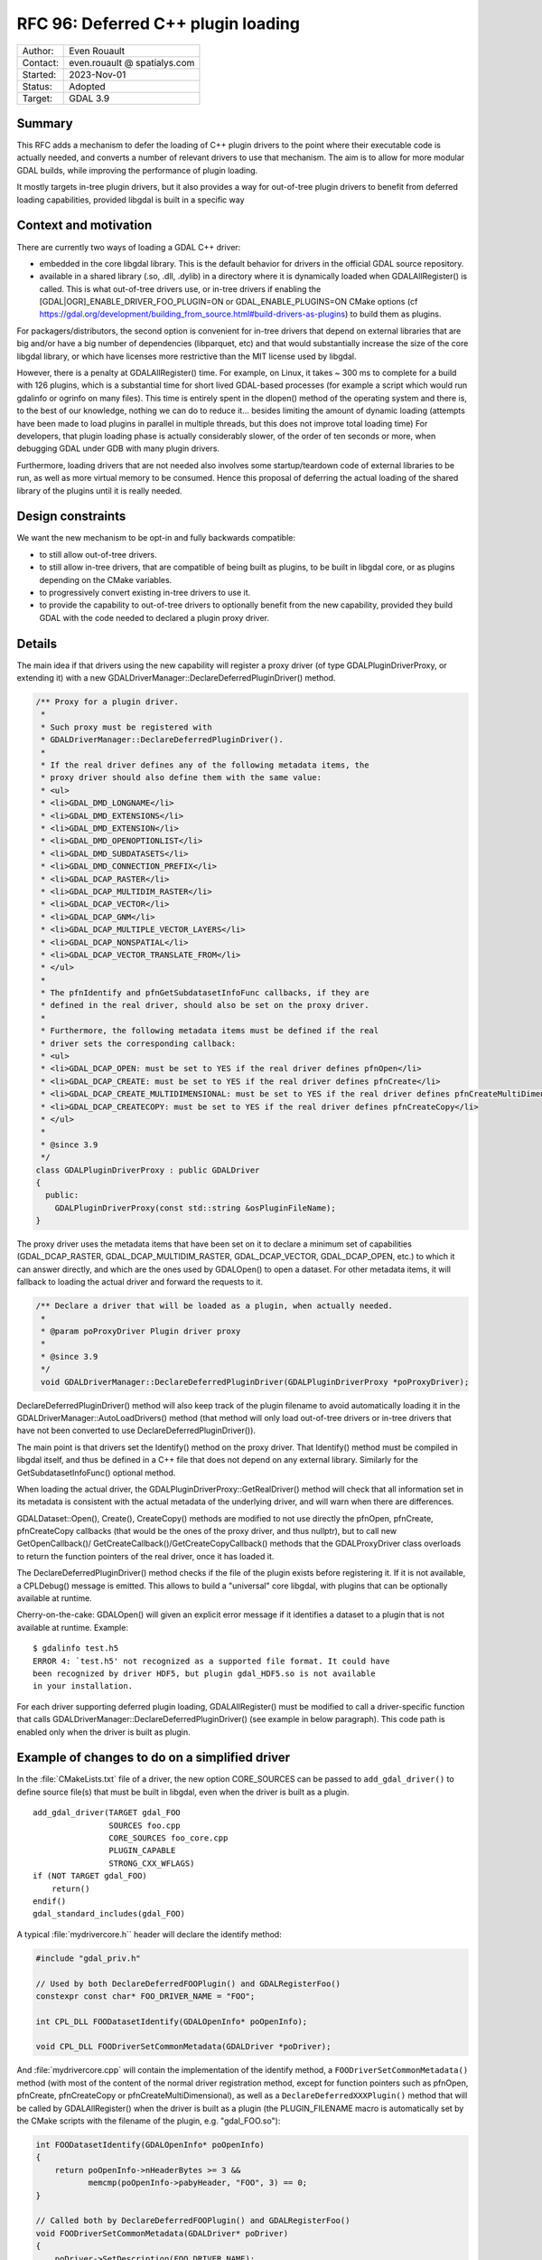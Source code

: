 .. _rfc-96:

==================================================================
RFC 96: Deferred C++ plugin loading
==================================================================

============== =============================================
Author:        Even Rouault
Contact:       even.rouault @ spatialys.com
Started:       2023-Nov-01
Status:        Adopted
Target:        GDAL 3.9
============== =============================================

Summary
-------

This RFC adds a mechanism to defer the loading of C++ plugin drivers to
the point where their executable code is actually needed, and converts a number
of relevant drivers to use that mechanism. The aim is to allow for more modular
GDAL builds, while improving the performance of plugin loading.

It mostly targets in-tree plugin drivers, but it also provides a way for
out-of-tree plugin drivers to benefit from deferred loading capabilities,
provided libgdal is built in a specific way

Context and motivation
----------------------

There are currently two ways of loading a GDAL C++ driver:

- embedded in the core libgdal library. This is the default behavior
  for drivers in the official GDAL source repository.

- available in a shared library (.so, .dll, .dylib) in a directory where it
  is dynamically loaded when GDALAllRegister() is called. This is what
  out-of-tree drivers use, or in-tree drivers if enabling the
  [GDAL|OGR]_ENABLE_DRIVER_FOO_PLUGIN=ON or GDAL_ENABLE_PLUGINS=ON
  CMake options (cf https://gdal.org/development/building_from_source.html#build-drivers-as-plugins)
  to build them as plugins.

For packagers/distributors, the second option is convenient for in-tree drivers
that depend on external libraries that are big and/or have a big number of
dependencies (libparquet, etc) and that would substantially increase the size of
the core libgdal library, or which have licenses more restrictive than the MIT
license used by libgdal.

However, there is a penalty at GDALAllRegister() time. For example, on Linux,
it takes ~ 300 ms to complete for a build with 126 plugins, which is a substantial
time for short lived GDAL-based processes (for example a script which would run
gdalinfo or ogrinfo on many files). This time is entirely spent in the dlopen()
method of the operating system and there is, to the best of our knowledge,
nothing we can do to reduce it... besides limiting the amount of dynamic loading
(attempts have been made to load plugins in parallel in multiple threads, but
this does not improve total loading time)
For developers, that plugin loading phase is actually considerably slower, of
the order of ten seconds or more, when debugging GDAL under GDB with many plugin
drivers.

Furthermore, loading drivers that are not needed also involves some
startup/teardown code of external libraries to be run, as well as more virtual
memory to be consumed. Hence this proposal of deferring the actual loading of
the shared library of the plugins until it is really needed.

Design constraints
------------------

We want the new mechanism to be opt-in and fully backwards compatible:

- to still allow out-of-tree drivers.

- to still allow in-tree drivers, that are compatible of being built as plugins,
  to be built in libgdal core, or as plugins depending on the CMake variables.

- to progressively convert existing in-tree drivers to use it.

- to provide the capability to out-of-tree drivers to optionally benefit from
  the new capability, provided they build GDAL with the code needed to declared
  a plugin proxy driver.

Details
-------

The main idea if that drivers using the new capability will register a proxy
driver (of type GDALPluginDriverProxy, or extending it) with a new
GDALDriverManager::DeclareDeferredPluginDriver() method.

.. code-block:: cpp

    /** Proxy for a plugin driver.
     *
     * Such proxy must be registered with
     * GDALDriverManager::DeclareDeferredPluginDriver().
     *
     * If the real driver defines any of the following metadata items, the
     * proxy driver should also define them with the same value:
     * <ul>
     * <li>GDAL_DMD_LONGNAME</li>
     * <li>GDAL_DMD_EXTENSIONS</li>
     * <li>GDAL_DMD_EXTENSION</li>
     * <li>GDAL_DMD_OPENOPTIONLIST</li>
     * <li>GDAL_DMD_SUBDATASETS</li>
     * <li>GDAL_DMD_CONNECTION_PREFIX</li>
     * <li>GDAL_DCAP_RASTER</li>
     * <li>GDAL_DCAP_MULTIDIM_RASTER</li>
     * <li>GDAL_DCAP_VECTOR</li>
     * <li>GDAL_DCAP_GNM</li>
     * <li>GDAL_DCAP_MULTIPLE_VECTOR_LAYERS</li>
     * <li>GDAL_DCAP_NONSPATIAL</li>
     * <li>GDAL_DCAP_VECTOR_TRANSLATE_FROM</li>
     * </ul>
     *
     * The pfnIdentify and pfnGetSubdatasetInfoFunc callbacks, if they are
     * defined in the real driver, should also be set on the proxy driver.
     *
     * Furthermore, the following metadata items must be defined if the real
     * driver sets the corresponding callback:
     * <ul>
     * <li>GDAL_DCAP_OPEN: must be set to YES if the real driver defines pfnOpen</li>
     * <li>GDAL_DCAP_CREATE: must be set to YES if the real driver defines pfnCreate</li>
     * <li>GDAL_DCAP_CREATE_MULTIDIMENSIONAL: must be set to YES if the real driver defines pfnCreateMultiDimensional</li>
     * <li>GDAL_DCAP_CREATECOPY: must be set to YES if the real driver defines pfnCreateCopy</li>
     * </ul>
     *
     * @since 3.9
     */
    class GDALPluginDriverProxy : public GDALDriver
    {
      public:
        GDALPluginDriverProxy(const std::string &osPluginFileName);
    }


The proxy driver uses the metadata items that have been set on it
to declare a minimum set of capabilities (GDAL_DCAP_RASTER, GDAL_DCAP_MULTIDIM_RASTER,
GDAL_DCAP_VECTOR, GDAL_DCAP_OPEN, etc.) to which it can answer directly, and
which are the ones used by GDALOpen() to open a dataset. For other metadata items,
it will fallback to loading the actual driver and forward the requests to it.


.. code-block:: cpp

    /** Declare a driver that will be loaded as a plugin, when actually needed.
     *
     * @param poProxyDriver Plugin driver proxy
     *
     * @since 3.9
     */
     void GDALDriverManager::DeclareDeferredPluginDriver(GDALPluginDriverProxy *poProxyDriver);


DeclareDeferredPluginDriver() method will also keep track of the plugin filename to avoid automatically
loading it in the GDALDriverManager::AutoLoadDrivers() method (that method
will only load out-of-tree drivers or in-tree drivers that have not been
converted to use DeclareDeferredPluginDriver()).

The main point is that drivers set the Identify() method on the proxy driver.
That Identify() method must be compiled in libgdal itself, and thus be
defined in a C++ file that does not depend on any external library.
Similarly for the GetSubdatasetInfoFunc() optional method.

When loading the actual driver, the GDALPluginDriverProxy::GetRealDriver()
method will check that all information set in its metadata is
consistent with the actual metadata of the underlying driver, and will warn
when there are differences.

GDALDataset::Open(), Create(), CreateCopy() methods are modified to not use
directly the pfnOpen, pfnCreate, pfnCreateCopy callbacks (that would be the ones
of the proxy driver, and thus nullptr), but to call new GetOpenCallback()/
GetCreateCallback()/GetCreateCopyCallback() methods that the GDALProxyDriver
class overloads to return the function pointers of the real driver, once it
has loaded it.

The DeclareDeferredPluginDriver() method checks if the file of the plugin
exists before registering it. If it is not available, a CPLDebug() message is
emitted. This allows to build a "universal" core libgdal, with plugins that can
be optionally available at runtime.

Cherry-on-the-cake: GDALOpen() will given an explicit error message if it
identifies a dataset to a plugin that is not available at runtime. Example::

    $ gdalinfo test.h5
    ERROR 4: `test.h5' not recognized as a supported file format. It could have
    been recognized by driver HDF5, but plugin gdal_HDF5.so is not available
    in your installation.


For each driver supporting deferred plugin loading, GDALAllRegister() must be
modified to call a driver-specific function that calls
GDALDriverManager::DeclareDeferredPluginDriver() (see example in below
paragraph). This code path is enabled only when the driver is built as plugin.

.. _rfc96_example_driver:

Example of changes to do on a simplified driver
-----------------------------------------------

In the :file:`CMakeLists.txt` file of a driver, the new option CORE_SOURCES can be
passed to ``add_gdal_driver()`` to define source file(s) that must be built in
libgdal, even when the driver is built as a plugin.

::

    add_gdal_driver(TARGET gdal_FOO
                    SOURCES foo.cpp
                    CORE_SOURCES foo_core.cpp
                    PLUGIN_CAPABLE
                    STRONG_CXX_WFLAGS)
    if (NOT TARGET gdal_FOO)
        return()
    endif()
    gdal_standard_includes(gdal_FOO)

A typical :file:`mydrivercore.h`` header will declare the identify method:

.. code-block:: cpp

    #include "gdal_priv.h"

    // Used by both DeclareDeferredFOOPlugin() and GDALRegisterFoo()
    constexpr const char* FOO_DRIVER_NAME = "FOO";

    int CPL_DLL FOODatasetIdentify(GDALOpenInfo* poOpenInfo);

    void CPL_DLL FOODriverSetCommonMetadata(GDALDriver *poDriver);

And :file:`mydrivercore.cpp` will contain the implementation of the identify method,
a ``FOODriverSetCommonMetadata()`` method (with most of the content of the normal
driver registration method, except for function pointers such as pfnOpen, pfnCreate,
pfnCreateCopy or pfnCreateMultiDimensional), as well as a ``DeclareDeferredXXXPlugin()``
method that will be called by GDALAllRegister() when the driver is built as a plugin
(the PLUGIN_FILENAME macro is automatically set by the CMake scripts with the filename of the
plugin, e.g. "gdal_FOO.so"):

.. code-block:: cpp

    int FOODatasetIdentify(GDALOpenInfo* poOpenInfo)
    {
        return poOpenInfo->nHeaderBytes >= 3 &&
               memcmp(poOpenInfo->pabyHeader, "FOO", 3) == 0;
    }

    // Called both by DeclareDeferredFOOPlugin() and GDALRegisterFoo()
    void FOODriverSetCommonMetadata(GDALDriver* poDriver)
    {
        poDriver->SetDescription(FOO_DRIVER_NAME);
        poDriver->SetMetadataItem(GDAL_DMD_LONGNAME, "The FOO format");
        poDriver->SetMetadataItem(GDAL_DCAP_RASTER, "YES");
        poDriver->SetMetadataItem(GDAL_DMD_EXTENSION, "foo");
        poDriver->pfnIdentify = FOODatasetIdentify;
        poDriver->SetMetadataItem(GDAL_DCAP_OPEN, "YES"); // since the actual driver defines pfnOpen
    }

    #ifdef PLUGIN_FILENAME
    void DeclareDeferredFOOPlugin()
    {
        if (GDALGetDriverByName(FOO_DRIVER_NAME) != nullptr)
        {
            return;
        }
        auto poDriver = new GDALPluginDriverProxy(PLUGIN_FILENAME);
        FOODriverSetCommonMetadata(poDriver);
        GetGDALDriverManager()->DeclareDeferredPluginDriver(poDriver);
    }
    #endif


The GDALRegisterFoo() method itself, which is defined in the plugin code,
calls ``FOODriverSetCommonMetadata``,
and defines the pfnOpen, pfnCreate, pfnCreateCopy, pfnCreateMultiDimensional
callbacks when they exist:

.. code-block:: cpp

    void GDALRegisterFoo()
    {
        if (!GDAL_CHECK_VERSION(DRIVER_NAME))
            return;

        if (GDALGetDriverByName(DRIVER_NAME) != nullptr)
            return;

        GDALDriver *poDriver = new GDALDriver();
        FOODriverSetCommonMetadata(poDriver);
        poDriver->pfnOpen = FOODataset::Open;
        GetGDALDriverManager()->RegisterDriver(poDriver);
    }


The modified :file:`gdalallregister.cpp` file will look like:

.. code-block:: cpp

    void GDALAllRegister()
    {
        auto poDriverManager = GetGDALDriverManager();

        // Deferred driver declarations must be done *BEFORE* AutoLoadDrivers()
        #if defined(DEFERRED_FOO_DRIVER)
        DeclareDeferredFOOPlugin();
        #endif

        // This will not load gdal_FOO if above DeclareDeferredFOOPlugin()
        // has been called
        poDriverManager->AutoLoadDrivers();

        // Standard driver declarations below for drivers built inside libgdal
        // ...
        #if FRMT_foo
        GDALRegisterFoo();
        #endif
    }

Out-of-tree deferred loaded plugins
+++++++++++++++++++++++++++++++++++

Out-of-tree drivers can also benefit from the deferred loading capability, provided
libgdal is built with CMake variable(s) pointing to external code containing the
code for registering a proxy driver.

This can be done with the following CMake option:

.. option:: ADD_EXTERNAL_DEFERRED_PLUGIN_<driver_name>:FILEPATH=/path/to/some/file.cpp

The pointed file must declare a ``void DeclareDeferred<driver_name>(void)``
method with C linkage that takes care of creating a GDALPluginDriverProxy
instance and calling GDALDriverManager::DeclareDeferredPluginDriver() on it.

Limitations
-----------

One could imagine a further enhancement for out-of-tree plugins where they
would be accompanied by a sidecar text file that would for example declare the
driver capabilities, as well as a limited implementation
of the identify method as a regular expression. But that is out-of-scope of
this RFC.

Changes in the loading of OGR Python drivers (see :ref:`rfc-76`) are also
out-of-scope of this RFC (they will continue to be loaded at
:cpp:func:`GDALAllRegister` time).

Candidate implementation
------------------------

A candidate implementation has been started to implement all the core mechanism,
and convert the Parquet, netCDF and HDF5 drivers. The HDF5 plugin is actually
a good stress test for the deferred loading mechanism, since it incorporates 4
drivers (HDF5, HDF5Image, BAG and S102) in the same shared object. The plan
is to update progressively all in-tree drivers that depend on third-party
libraries (that is the one that are built as plugins when setting the
GDAL_ENABLE_PLUGINS=YES CMake options).

Tests have also been done with QGIS (with the changes at
https://github.com/qgis/QGIS/pull/55115) to check that the declared set of
metadata items in GDALPluginDriverFeatures is sufficient to avoid loading of the
actual drivers at QGIS startup (they are only loaded when a dataset of the format
handled by the driver is identified)

Backward compatibility
----------------------

Expected to be backward compatible for most practical purposes.

Drivers that would request a driver instance with GDALGetDriverByName() may
now get a GDALPluginDriverProxy instance instead of the "real" driver instance.
This is usually not an issue as few drivers subclass GDALDriver, but that issue
was hit on the PostGISRasterDriver that did subclass it. The solution was to
store the real PostGISRasterDriver instance when it is built in a global variable,
and use that global variable instead of the one returned by GDALGetDriverByName().

Another potential issue is that if external code would directly use the pfnOpen, pfnCreate,
pfnCreateCopy, etc. function pointers of a GDALDriver instance, it would see them
null before the actual driver is loading, but direct access to
those function pointers has never been documented (instead users should use
GDALOpen(), GDALCreate(), GDALCreateCopy() etc), and is not expected to be
done by code external to libgdal core.

However, the candidate implementation hits an issue with the way the GDAL
CondaForge builds work currently. At time of writing, the GDAL CondaForge
build recipee does:

- a regular GDAL build without Arrow/Parquet dependency (and thus without the
  driver), whose libgdal.so goes in to the libgdal package.
- installs libarrow and libparquet
- does an incremental GDAL build with -DOGR_ENABLE_DRIVER_FOO_PLUGIN=ON to
  generate ogr_Arrow.so and ogr_Parquet.so. However with the above new mechanism,
  this will result in libgdal to be modified to have a DeclareDeferredOGRParquetPlugin
  function, as well as including the identification method of the Parquet plugin.
  But that modified libgdal.so is discarded currently, and the ogr_Parquet.so
  plugin then depends on a identify method that is not implemented.

The initial idea was that the build recipee would have to be modified to produce
all artifacts (libgdal.so and libparquet.so) at a single time, and dispatch
them appropriately in libgdal and libgdal-arrow-parquet packages, rather than
doing two builds. However, CondaForge builds support several libarrow versions,
and produce thus different Arrow/Parquet plugins, so this approach would not be
practical.

To solve this, the following idea has been implemented. Extract from the updated
:ref:`building_from_source` document::

    Starting with GDAL 3.9, a number of in-tree drivers, that can be built as
    plugins, are loaded in a deferred way. This involves that some part of their
    code, which does not depend on external libraries, is included in core libgdal,
    whereas most of the driver code is in a separated dynamically loaded library.
    For builds where libgdal and its plugins are built in a single operation, this
    is fully transparent to the user.

    When a plugin driver is known of core libgdal, but not available as a plugin at
    runtime, GDAL will inform the user that the plugin is not available, but could
    be installed. It is possible to give more hints on how to install a plugin
    by setting the following option:

    .. option:: GDAL_DRIVER_<driver_name>_PLUGIN_INSTALLATION_MESSAGE:STRING

    .. option:: OGR_DRIVER_<driver_name>_PLUGIN_INSTALLATION_MESSAGE:STRING

        Custom message to give a hint to the user how to install a missing plugin


    For example, if doing a build with::

        cmake .. -DOGR_DRIVER_PARQUET_PLUGIN_INSTALLATION_MESSAGE="You may install it with with 'conda install -c conda-forge libgdal-arrow-parquet'"

    and opening a Parquet file while the plugin is not installed will display the
    follwing error::

        $ ogrinfo poly.parquet
        ERROR 4: `poly.parquet' not recognized as a supported file format. It could have been recognized by driver Parquet, but plugin ogr_Parquet.so is not available in your installation. You may install it with with 'conda install -c conda-forge libgdal-arrow-parquet'


    For more specific builds where libgdal would be first built, and then plugin
    drivers built in later incremental builds, this approach would not work, given
    that the core libgdal built initially would lack code needed to declare the
    plugin(s).

    In that situation, the user building GDAL will need to explicitly declare at
    initial libgdal build time that one or several plugin(s) will be later built.
    Note that it is safe to distribute such a libgdal library, even if the plugins
    are not always available at runtime.

    This can be done with the following option:

    .. option:: GDAL_REGISTER_DRIVER_<driver_name>_FOR_LATER_PLUGIN:BOOL=ON

    .. option:: OGR_REGISTER_DRIVER_<driver_name>_FOR_LATER_PLUGIN:BOOL=ON

        Declares that a driver will be later built as a plugin.

    Setting this option to drivers not ready for it will lead to an explicit
    CMake error.


    For some drivers (ECW, HEIF, JP2KAK, JPEG, JPEGXL, KEA, LERC, MrSID,
    MSSQLSpatial, netCDF, OpenJPEG, PDF, TileDB, WEBP), the metadata and/or dataset
    identification code embedded on libgdal, will depend on optional capabilities
    of the dependent library (e.g. libnetcdf for netCDF)
    In that situation, it is desirable that the dependent library is available at
    CMake configuration time for the core libgdal built, but disabled with
    GDAL_USE_<driver_name>=OFF. It must of course be re-enabled later when the plugin is
    built.

    For example for netCDF::

        cmake .. -DGDAL_REGISTER_DRIVER_NETCDF_FOR_LATER_PLUGIN=ON -DGDAL_USE_NETCDF=OFF
        cmake --build .

        cmake .. -DGDAL_USE_NETCDF=ON -DGDAL_ENABLE_DRIVER_NETCDF=ON -DGDAL_ENABLE_DRIVER_NETCDF_PLUGIN=ON
        cmake --build . --target gdal_netCDF


    For other drivers, GDAL_REGISTER_DRIVER_<driver_name>_FOR_LATER_PLUGIN /
    OGR_REGISTER_DRIVER_<driver_name>_FOR_LATER_PLUGIN can be declared at
    libgdal build time without requiring the dependent libraries needed to build
    the pluging later to be available.


Documentation
-------------

:ref:`raster_driver_tut` and :ref:`vector_driver_tut` will be updated to point
to this RFC.
:ref:`building_from_source` will receive the new paragraph mentionned above.

Testing
-------

A C++ test will be added testing that for one of the updated drivers, the
plugin is loaded in a deferred way in situations where this is expected, and
is not loaded in other situations.

Related issues and PRs
----------------------

- https://github.com/OSGeo/gdal/pull/8695: candidate implementation

Voting history
--------------

+1 from PSC members KurtS, HowardB, JukkaR, JavierJS and EvenR
